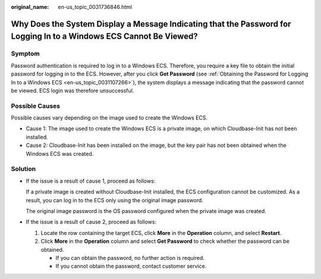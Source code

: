 :original_name: en-us_topic_0031736846.html

.. _en-us_topic_0031736846:

Why Does the System Display a Message Indicating that the Password for Logging In to a Windows ECS Cannot Be Viewed?
====================================================================================================================

Symptom
-------

Password authentication is required to log in to a Windows ECS. Therefore, you require a key file to obtain the initial password for logging in to the ECS. However, after you click **Get Password** (see :ref:`Obtaining the Password for Logging In to a Windows ECS <en-us_topic_0031107266>`), the system displays a message indicating that the password cannot be viewed. ECS login was therefore unsuccessful.

Possible Causes
---------------

Possible causes vary depending on the image used to create the Windows ECS.

-  Cause 1: The image used to create the Windows ECS is a private image, on which Cloudbase-Init has not been installed.
-  Cause 2: Cloudbase-Init has been installed on the image, but the key pair has not been obtained when the Windows ECS was created.

Solution
--------

-  If the issue is a result of cause 1, proceed as follows:

   If a private image is created without Cloudbase-Init installed, the ECS configuration cannot be customized. As a result, you can log in to the ECS only using the original image password.

   The original image password is the OS password configured when the private image was created.

-  If the issue is a result of cause 2, proceed as follows:

   #. Locate the row containing the target ECS, click **More** in the **Operation** column, and select **Restart**.
   #. Click **More** in the **Operation** column and select **Get Password** to check whether the password can be obtained.

      -  If you can obtain the password, no further action is required.
      -  If you cannot obtain the password, contact customer service.
